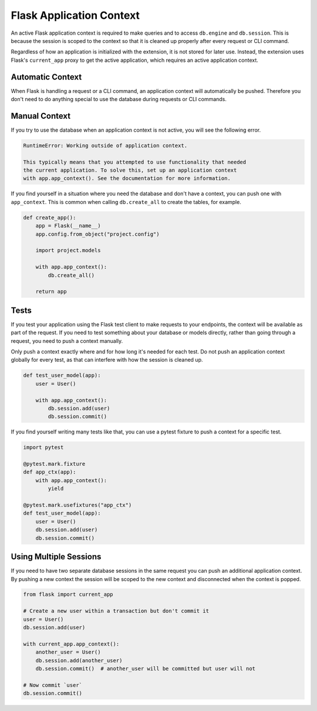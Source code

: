Flask Application Context
=========================

An active Flask application context is required to make queries and to access
``db.engine`` and ``db.session``. This is because the session is scoped to the context
so that it is cleaned up properly after every request or CLI command.

Regardless of how an application is initialized with the extension, it is not stored for
later use. Instead, the extension uses Flask's ``current_app`` proxy to get the active
application, which requires an active application context.


Automatic Context
-----------------

When Flask is handling a request or a CLI command, an application context will
automatically be pushed. Therefore you don't need to do anything special to use the
database during requests or CLI commands.


Manual Context
--------------

If you try to use the database when an application context is not active, you will see
the following error.

.. code-block:: text

    RuntimeError: Working outside of application context.

    This typically means that you attempted to use functionality that needed
    the current application. To solve this, set up an application context
    with app.app_context(). See the documentation for more information.

If you find yourself in a situation where you need the database and don't have a
context, you can push one with ``app_context``. This is common when calling
``db.create_all`` to create the tables, for example.

.. code-block:: python

    def create_app():
        app = Flask(__name__)
        app.config.from_object("project.config")

        import project.models

        with app.app_context():
            db.create_all()

        return app


Tests
-----

If you test your application using the Flask test client to make requests to your
endpoints, the context will be available as part of the request. If you need to test
something about your database or models directly, rather than going through a request,
you need to push a context manually.

Only push a context exactly where and for how long it's needed for each test. Do not
push an application context globally for every test, as that can interfere with how the
session is cleaned up.

.. code-block:: python

    def test_user_model(app):
        user = User()

        with app.app_context():
            db.session.add(user)
            db.session.commit()

If you find yourself writing many tests like that, you can use a pytest fixture to push
a context for a specific test.

.. code-block:: python

    import pytest

    @pytest.mark.fixture
    def app_ctx(app):
        with app.app_context():
            yield

    @pytest.mark.usefixtures("app_ctx")
    def test_user_model(app):
        user = User()
        db.session.add(user)
        db.session.commit()


Using Multiple Sessions
-----------------------

If you need to have two separate database sessions in the same request you can push
an additional application context. By pushing a new context the session will be scoped
to the new context and disconnected when the context is popped.

.. code-block:: python

    from flask import current_app

    # Create a new user within a transaction but don't commit it
    user = User()
    db.session.add(user)

    with current_app.app_context():
        another_user = User()
        db.session.add(another_user)
        db.session.commit()  # another_user will be committed but user will not

    # Now commit `user`
    db.session.commit()
